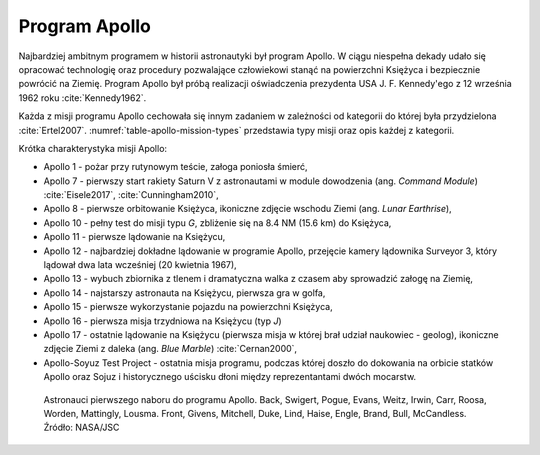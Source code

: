 Program Apollo
==============

Najbardziej ambitnym programem w historii astronautyki był program Apollo. W ciągu niespełna dekady udało się opracować technologię oraz procedury pozwalające człowiekowi stanąć na powierzchni Księżyca i bezpiecznie powrócić na Ziemię. Program Apollo był próbą realizacji oświadczenia prezydenta USA J. F. Kennedy'ego z 12 września 1962 roku :cite:`Kennedy1962`.

Każda z misji programu Apollo cechowała się innym zadaniem w zależności od kategorii do której była przydzielona :cite:`Ertel2007`. :numref:`table-apollo-mission-types` przedstawia typy misji oraz opis każdej z kategorii.

Krótka charakterystyka misji Apollo:

- Apollo 1 - pożar przy rutynowym teście, załoga poniosła śmierć,
- Apollo 7 - pierwszy start rakiety Saturn V z astronautami w module dowodzenia (ang. *Command Module*) :cite:`Eisele2017`, :cite:`Cunningham2010`,
- Apollo 8 - pierwsze orbitowanie Księżyca, ikoniczne zdjęcie wschodu Ziemi (ang. *Lunar Earthrise*),
- Apollo 10 - pełny test do misji typu *G*, zbliżenie się na 8.4 NM (15.6 km) do Księżyca,
- Apollo 11 - pierwsze lądowanie na Księżycu,
- Apollo 12 - najbardziej dokładne lądowanie w programie Apollo, przejęcie kamery lądownika Surveyor 3, który lądował dwa lata wcześniej (20 kwietnia 1967),
- Apollo 13 - wybuch zbiornika z tlenem i dramatyczna walka z czasem aby sprowadzić załogę na Ziemię,
- Apollo 14 - najstarszy astronauta na Księżycu, pierwsza gra w golfa,
- Apollo 15 - pierwsze wykorzystanie pojazdu na powierzchni Księżyca,
- Apollo 16 - pierwsza misja trzydniowa na Księżycu (typ *J*)
- Apollo 17 - ostatnie lądowanie na Księżycu (pierwsza misja w której brał udział naukowiec - geolog), ikoniczne zdjęcie Ziemi z daleka (ang. *Blue Marble*) :cite:`Cernan2000`,
- Apollo-Soyuz Test Project - ostatnia misja programu, podczas której doszło do dokowania na orbicie statków Apollo oraz Sojuz i historycznego uścisku dłoni między reprezentantami dwóch mocarstw.

.. figure:: img/selection-apollo.jpg
    :name: figure-selection-apollo

    Astronauci pierwszego naboru do programu Apollo. Back, Swigert, Pogue, Evans, Weitz, Irwin, Carr, Roosa, Worden, Mattingly, Lousma. Front, Givens, Mitchell, Duke, Lind, Haise, Engle, Brand, Bull, McCandless. Źródło: NASA/JSC

.. csv-table:: Astronauci programu Apollo :cite:`Slayton1994`
    :name: table-selection-apollo
    :file: data/selection-apollo.csv
    :header-rows: 1

.. csv-table:: Przydział do misji i daty lotu oraz lądowania na księżycu :cite:`Slayton1994`, :cite:`French2007`, :cite:`Aldrin2009`
    :name: table-apollo-mission-list
    :file: data/apollo-mission-list.csv
    :header-rows: 1

.. csv-table:: Typy misji w ramach programu Apollo :cite:`Ertel2007`
    :name: table-apollo-mission-types
    :file: data/apollo-mission-types.csv
    :widths: 5, 5, 20, 5, 20, 45
    :header-rows: 1
